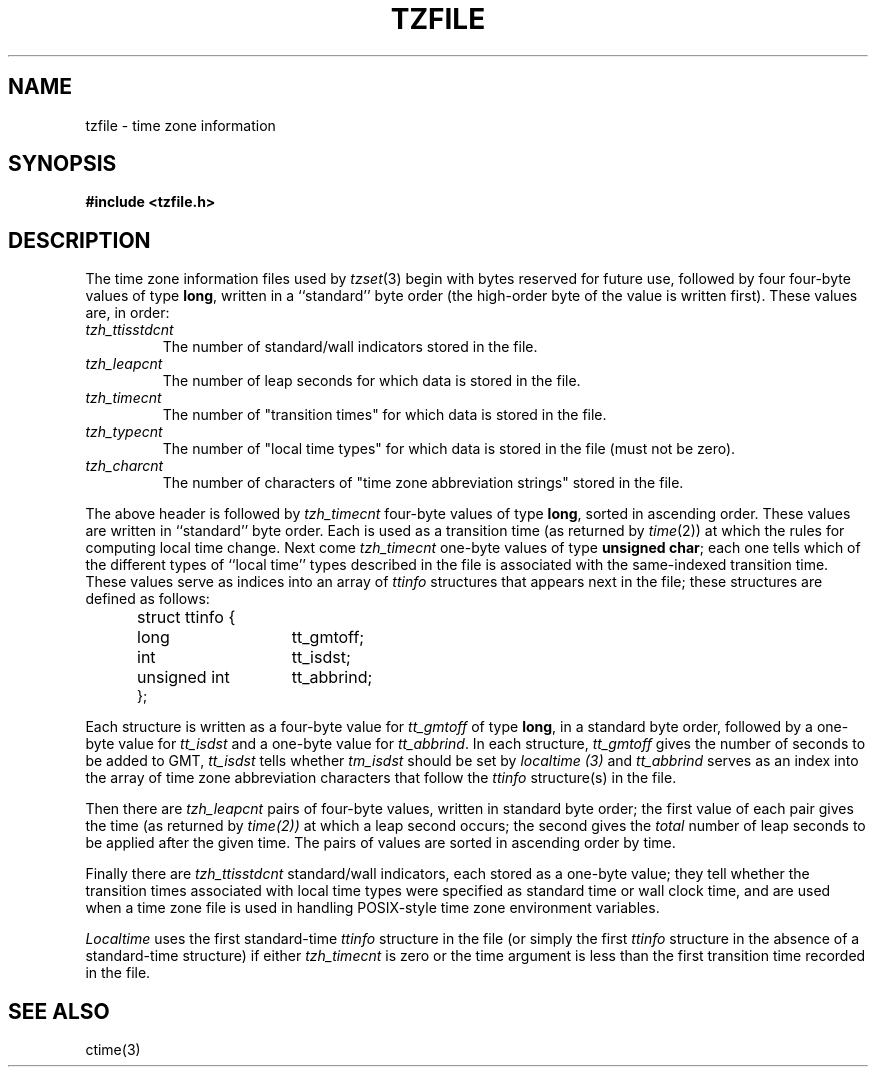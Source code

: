 .TH TZFILE 5
.SH NAME
tzfile \- time zone information
.SH SYNOPSIS
.B
#include <tzfile.h>
.SH DESCRIPTION
The time zone information files used by
.IR tzset (3)
begin with bytes reserved for future use,
followed by four four-byte values of type
.BR long ,
written in a ``standard'' byte order
(the high-order byte of the value is written first).
These values are,
in order:
.TP
.I tzh_ttisstdcnt
The number of standard/wall indicators stored in the file.
.TP
.I tzh_leapcnt
The number of leap seconds for which data is stored in the file.
.TP
.I tzh_timecnt
The number of "transition times" for which data is stored
in the file.
.TP
.I tzh_typecnt
The number of "local time types" for which data is stored
in the file (must not be zero).
.TP
.I tzh_charcnt
The number of characters of "time zone abbreviation strings"
stored in the file.
.PP
The above header is followed by
.I tzh_timecnt
four-byte values of type
.BR long ,
sorted in ascending order.
These values are written in ``standard'' byte order.
Each is used as a transition time (as returned by
.IR time (2))
at which the rules for computing local time change.
Next come
.I tzh_timecnt
one-byte values of type
.BR "unsigned char" ;
each one tells which of the different types of ``local time'' types
described in the file is associated with the same-indexed transition time.
These values serve as indices into an array of
.I ttinfo
structures that appears next in the file; 
these structures are defined as follows:
.in +.5i
.sp
.nf
.ta .5i +\w'unsigned int\0\0'u
struct ttinfo {	
	long	tt_gmtoff;
	int	tt_isdst;
	unsigned int	tt_abbrind;
};
.in -.5i
.fi
.sp
Each structure is written as a four-byte value for
.I tt_gmtoff
of type
.BR long ,
in a standard byte order, followed by a one-byte value for
.I tt_isdst
and a one-byte value for
.IR tt_abbrind .
In each structure,
.I tt_gmtoff
gives the number of seconds to be added to GMT,
.I tt_isdst
tells whether
.I tm_isdst
should be set by
.I localtime (3)
and
.I tt_abbrind
serves as an index into the array of time zone abbreviation characters
that follow the
.I ttinfo
structure(s) in the file.
.PP
Then there are
.I tzh_leapcnt
pairs of four-byte values, written in standard byte order;
the first value of each pair gives the time
(as returned by 
.IR time(2))
at which a leap second occurs;
the second gives the
.I total
number of leap seconds to be applied after the given time.
The pairs of values are sorted in ascending order by time.
.PP
Finally there are
.I tzh_ttisstdcnt
standard/wall indicators, each stored as a one-byte value;
they tell whether the transition times associated with local time types
were specified as standard time or wall clock time,
and are used when a time zone file is used in handling POSIX-style
time zone environment variables.
.PP
.I Localtime
uses the first standard-time
.I ttinfo
structure in the file
(or simply the first
.I ttinfo
structure in the absence of a standard-time structure)
if either
.I tzh_timecnt
is zero or the time argument is less than the first transition time recorded
in the file.
.SH SEE ALSO
ctime(3)
.. @(#)tzfile.5	4.2
